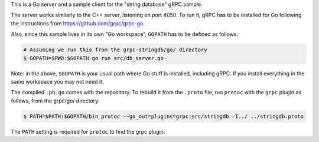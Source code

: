 This is a Go server and a sample client for the "string database" gRPC sample.

The server works similarly to the C++ server, listening on port 4050. To run it,
gRPC has to be installed for Go following the instructions from
https://github.com/grpc/grpc-go.

Also, since this sample lives in its own "Go workspace", ``GOPATH`` has to be
defined as follows:

.. sourcecode:: text

	# Assuming we run this from the grpc-stringdb/go/ directory
	$ GOPATH=$PWD:$GOPATH go run src/db_server.go

Note: in the above, ``$GOPATH`` is your usual path where Go stuff is installed,
including gRPC. If you install everything in the same workspace you may not need
it.

The compiled ``.pb.go`` comes with the repository. To rebuild it from the
``.proto`` file, run ``protoc`` with the ``grpc`` plugin as follows, from the
grpc/go/ directory:

.. sourcecode:: text

	$ PATH=$PATH:$GOPATH/bin protoc --go_out=plugins=grpc:src/stringdb -I../ ../stringdb.proto

The ``PATH`` setting is required for ``protoc`` to find the grpc plugin.
